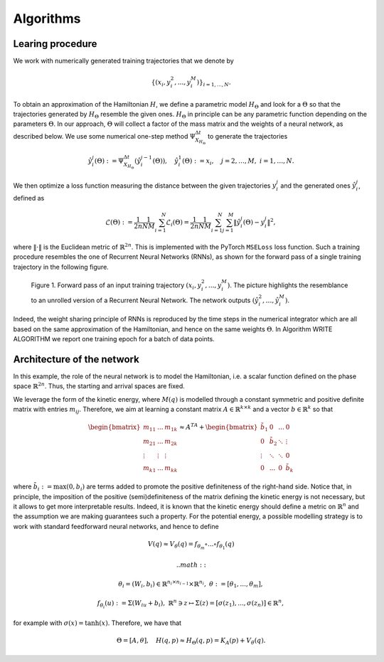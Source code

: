 .. _learn:

============
 Algorithms
============


Learing procedure
=================

We work with numerically generated training trajectories that we denote by 

.. math::

    \begin{align}
        \{(x_i,y_i^2,...,y_i^M)\}_{i=1,...,N}.
    \end{align}

To obtain an approximation of the Hamiltonian :math:`H`, we define a parametric model :math:`H_{\Theta}` and 
look for a :math:`\Theta` so that the trajectories generated by :math:`H_{\Theta}` resemble the given ones. 
:math:`H_{\Theta}` in principle can be any parametric function depending on the parameters :math:`\Theta`. 
In  our approach, :math:`\Theta` will collect a factor of the mass matrix and the weights of a neural network, 
as described below. We use some numerical one-step method :math:`\Psi_{X_{H_{\Theta}}}^{\Delta t}` to generate 
the trajectories

.. math::

    \begin{align}
        \hat{y}_i^j(\Theta) :=\Psi_{X_{H_{\Theta}}}^{\Delta t}(\hat{y}_i^{j-1}(\Theta)),\quad \hat{y}_i^1(\Theta) := x_i, \quad j=2,\dots,M, \; i=1,\dots,N.
    \end{align}

We then optimize a loss function measuring the distance between the given trajectories :math:`y^j_i` and the generated 
ones :math:`\hat{y}_i^j`, defined as

.. math::

    \begin{align}
        \mathcal{L}(\Theta):=\frac{1}{2n}\frac{1}{NM}\sum_{i=1}^N\mathcal{L}_i(\Theta) = \frac{1}{2n}\frac{1}{NM}\sum_{i=1}^N\sum_{j=1}^M \|\hat{y}_i^j(\Theta)- y_i^j\|^2,
    \end{align}

where :math:`\|\cdot\|` is the Euclidean metric of :math:`\mathbb{R}^{2n}`. This is implemented with the PyTorch 
:math:`\texttt{MSELoss}` loss function. Such a training procedure resembles the one of Recurrent Neural Networks (RNNs), 
as shown for the forward pass of a single training trajectory in the following figure.


.. figure:: /RNN_Diagram.png

   Figure 1. Forward pass of an input training trajectory :math:`(x_i,y_i^2,...,y_i^M)`. The picture highlights the resemblance to an unrolled version of a Recurrent Neural Network. The network outputs :math:`(\hat{y}_i^2,…,\hat{y}_i^M)`.

Indeed, the weight sharing principle of RNNs is reproduced by the time steps in the numerical integrator which are all 
based on the same approximation of the Hamiltonian, and hence on the same weights :math:`\Theta`. In Algorithm WRITE ALGORITHM 
we report one training epoch for a batch of data points.

.. pcode::
   :linenos:

        \begin{algorithm}[h!]
            \begin{algorithmic}
                \caption{One epoch of the recurrent approximation of the Hamiltonian.}
                \label{alg:one}
                        \State {Choose a numerical integrator ($s$ stages)}
                        \State {$\hat{N}\gets \texttt{batch size}$,\qquad $\text{Loss} \gets 0$}
                        \For {$i=1,\dots,\hat{N}$}
                        \State {$\hat{y}_i^1 \gets x_i$}
                            \For {$j = 1,\dots,M$}
                                \State {$\hat{y}_i^{j,[1]} \gets \hat{y}_i^j$}
                                \For{$k = 1,\dots,s-1$}
                                    \State{Compute current value of Hamiltonian $H_{\Theta}(\hat{y}_i^{j,[k]})$}
                                    \State Compute $\nabla H_{\Theta}(\hat{y}_i^{j,[k]})$ \Comment{With automatic differentiation}
                                    \State{Compute stage $\hat{y}_i^{j,[k+1]}$}
                                    %\State{$k \gets k+1$}
                                    \EndFor
                            \State{Compute $\hat{y}_i^{j+1}$}
                            \State{Increase Loss following equation ...
                            %\State {$j \gets j+1$}
                            \EndFor
                    \EndFor
                        \State{Optimize Loss}
                    %\EndProcedure
                    
            \end{algorithmic}
        \end{algorithm}



Architecture of the network
============================

In this example, the role of the neural network is to model the Hamiltonian, i.e. a scalar function defined on the phase 
space :math:`\mathbb{R}^{2n}`. Thus, the starting and arrival spaces are fixed.

We leverage the form of the kinetic energy, where :math:`M(q)` is modelled through a constant symmetric and positive 
definite matrix with entries :math:`m_{ij}`. Therefore, we aim at learning a constant matrix 
:math:`A\in\mathbb{R}^{k\times k}` and a vector :math:`b\in\mathbb{R}^k` so that


.. math::

    \begin{align}
        \begin{bmatrix}
        m_{11} & ... & m_{1k}\\
        m_{21} & ... & m_{2k}\\
        \vdots & \vdots & \vdots \\
        m_{k1} & ... & m_{kk}
        \end{bmatrix} \approx A^TA + 
        \begin{bmatrix}
        \tilde{b}_{1} & 0 & ... & 0 \\
        0 & \tilde{b}_2 & \ddots & \vdots \\
        \vdots & \ddots & \ddots & 0 \\
        0 & ... & 0 & \tilde{b}_k
        \end{bmatrix}
    \end{align}

where :math:`\tilde{b}_i := \max{(0,b_i)}` are terms added to promote the positive definiteness of the right-hand side. 
Notice that, in principle, the imposition of the positive (semi)definiteness of the matrix defining the kinetic energy 
is not necessary, but it allows to get more interpretable results. Indeed, it is known that the kinetic energy should 
define a metric on :math:`\mathbb{R}^n` and the assumption we are making guarantees such a property.  For the 
potential energy, a possible modelling strategy is to work with standard feedforward neural networks, and hence to define

.. math::

    \begin{align}
        V(q) \approx V_{\theta}(q) = f_{\theta_m}\circ ...\circ f_{\theta_1}(q)
    \end{align}

 .. math::

    \begin{align}       
        \theta_i = (W_i,b_i)\in\mathbb{R}^{n_i\times n_{i-1}}\times \mathbb{R}^{n_i},\;\theta:=[\theta_1,...,\theta_m],
    \end{align}

.. math::

    \begin{align}
        f_{\theta_i}(u) := \Sigma(W_iu + b_i),\;\mathbb{R}^n\ni z\mapsto \Sigma(z) = [\sigma(z_1),...,\sigma(z_n)]\in\mathbb{R}^n,
    \end{align}
        
for example with :math:`\sigma(x) = \tanh(x)`. Therefore, we have that

.. math::

    \begin{align}
        \Theta = [A, \theta], \quad H(q,p) \approx H_{\Theta}(q,p) = K_A(p) + V_{\theta}(q).
    \end{align}
